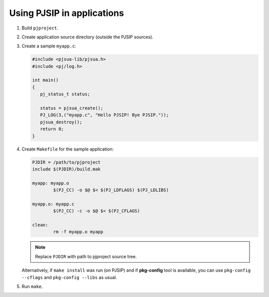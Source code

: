 Using PJSIP in applications
===============================

#. Build ``pjproject``.
#. Create application source directory (outside the PJSIP sources).
#. Create a sample ``myapp.c``:

   .. code-block:: c

      #include <pjsua-lib/pjsua.h>
      #include <pj/log.h>

      int main()
      {
         pj_status_t status;

         status = pjsua_create();
         PJ_LOG(3,("myapp.c", "Hello PJSIP! Bye PJSIP."));
         pjsua_destroy();
         return 0;
      }

#. Create ``Makefile`` for the sample application:

   .. code-block:: makefile

      PJDIR = /path/to/pjproject
      include $(PJDIR)/build.mak

      myapp: myapp.o
              $(PJ_CC) -o $@ $< $(PJ_LDFLAGS) $(PJ_LDLIBS)

      myapp.o: myapp.c
              $(PJ_CC) -c -o $@ $< $(PJ_CFLAGS)

      clean:
              rm -f myapp.o myapp


   .. note::

      Replace ``PJDIR`` with path to pjproject source tree.

   Alternatively, if ``make install`` was run (on PJSIP) and if **pkg-config** tool is available,
   you can use ``pkg-config --cflags`` and ``pkg-config --libs`` as usual.

#. Run ``make``.

